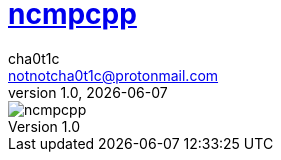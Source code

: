 = https://rybczak.net/ncmpcpp/[ncmpcpp]
cha0t1c <notnotcha0t1c@protonmail.com>
1.0, {docdate}

image::../../images/ncmpcpp.png[ncmpcpp]
